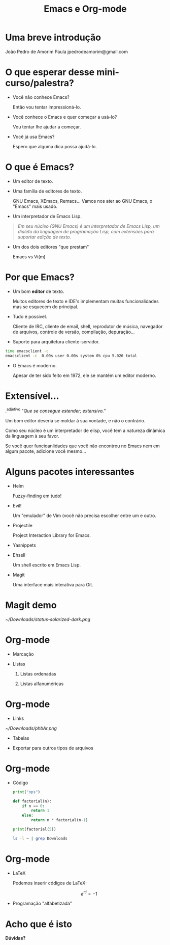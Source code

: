 #+TITLE: Emacs e Org-mode




* Uma breve introdução






                                       João Pedro de Amorim Paula
                                       jpedrodeamorim@gmail.com



* O que esperar desse mini-curso/palestra?
  - Você não conhece Emacs?

          Então vou tentar impressioná-lo.

  - Você conhece o Emacs e quer começar a usá-lo?

          Vou tentar lhe ajudar a começar.

  - Você já usa Emacs?

          Espero que alguma dica possa ajudá-lo.
  [[./real_programmers.png]]
* O que é Emacs?

  - Um editor de texto.

  - Uma família de editores de texto.

          GNU Emacs, XEmacs, Remacs...
          Vamos nos ater ao GNU Emacs, o "Emacs" mais usado.

  - Um interpretador de Emacs Lisp.
  #+BEGIN_QUOTE
          /Em seu núcleo (GNU Emacs) é um interpretador de Emacs Lisp, um dialeto
          da linguagem de programação Lisp, com extensões para suportar edição/
          /de texto./
  #+END_QUOTE
  - Um dos dois editores "que prestam"

          Emacs vs Vi(m)
* Por que Emacs?

  + Um bom *editor* de texto.

          Muitos editores de texto e IDE's implementam muitas funcionalidades
          mas se esquecem do principal.

  + Tudo é possível.

          Cliente de IRC, cliente de email, shell, reprodutor de música,
          navegador de arquivos, controle de versão, compilação, depuração...

  + Suporte para arquitetura cliente-servidor.
  #+BEGIN_SRC sh
          time emacsclient -c
          emacsclient -c  0.00s user 0.00s system 0% cpu 5.026 total
  #+END_SRC
  - O Emacs é moderno.

          Apesar de ter sido feito em 1972, ele se mantém um editor moderno.
* Extensível...

  .^adjetivo
  "/Que se consegue estender; extensivo./"



  Um bom editor deveria se moldar à sua vontade,
  e não o contrário.

  Como seu núcleo é um interpretador de elisp,
  você tem a natureza dinâmica da linguagem à seu
  favor.

  Se você quer funcioanlidades que você não
  encontrou no Emacs nem em algum pacote,
  adicione você mesmo...
* Alguns pacotes interessantes

  - Helm

          Fuzzy-finding em tudo!

  - Evil!

          Um "emulador" de Vim (você não precisa escolher entre um e outro.

  - Projectile

          Project Interaction Library for Emacs.

  - Yasnippets
  - Ehsell

          Um shell escrito em Emacs Lisp.

  - Magit

          Uma interface mais interativa para Git.
* Magit demo

[[~/Downloads/status-solarized-dark.png]]
* Org-mode

  - Marcação



  - Listas

    1. Listas ordenadas

    2. Listas alfanuméricas

* Org-mode

  - Links


    [[~/Downloads/phbAr.png]]

  - Tabelas


  - Exportar para outros tipos de arquivos

#+OPTIONS:

* Org-mode

  - Código

    #+BEGIN_SRC python
print("ops")

def factorial(n):
    if n == 0:
        return 1
    else:
        return n * factorial(n-1)

print(factorial(5))
    #+END_SRC

    #+BEGIN_SRC sh
ls -l ~ | grep Downloads
    #+END_SRC

* Org-mode

  - LaTeX

    Podemos inserir códigos de LaTeX:

    \begin{align*}
    3 * 2 + 1 &= 6 + 1 \\
              &= 7
    \end{align*}

    $$ e^{\pi i} = -1 $$

  - Programação "alfabetizada"

* Acho que é isto








                                                                *Dúvidas?*
